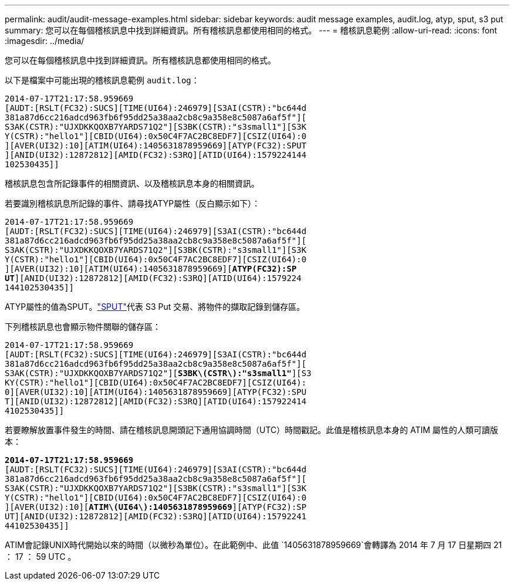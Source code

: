 ---
permalink: audit/audit-message-examples.html 
sidebar: sidebar 
keywords: audit message examples, audit.log, atyp, sput, s3 put 
summary: 您可以在每個稽核訊息中找到詳細資訊。所有稽核訊息都使用相同的格式。 
---
= 稽核訊息範例
:allow-uri-read: 
:icons: font
:imagesdir: ../media/


[role="lead"]
您可以在每個稽核訊息中找到詳細資訊。所有稽核訊息都使用相同的格式。

以下是檔案中可能出現的稽核訊息範例 `audit.log`：

[listing]
----
2014-07-17T21:17:58.959669
[AUDT:[RSLT(FC32):SUCS][TIME(UI64):246979][S3AI(CSTR):"bc644d
381a87d6cc216adcd963fb6f95dd25a38aa2cb8c9a358e8c5087a6af5f"][
S3AK(CSTR):"UJXDKKQOXB7YARDS71Q2"][S3BK(CSTR):"s3small1"][S3K
Y(CSTR):"hello1"][CBID(UI64):0x50C4F7AC2BC8EDF7][CSIZ(UI64):0
][AVER(UI32):10][ATIM(UI64):1405631878959669][ATYP(FC32):SPUT
][ANID(UI32):12872812][AMID(FC32):S3RQ][ATID(UI64):1579224144
102530435]]
----
稽核訊息包含所記錄事件的相關資訊、以及稽核訊息本身的相關資訊。

若要識別稽核訊息所記錄的事件、請尋找ATYP屬性（反白顯示如下）：

[listing, subs="specialcharacters,quotes"]
----
2014-07-17T21:17:58.959669
[AUDT:[RSLT(FC32):SUCS][TIME(UI64):246979][S3AI(CSTR):"bc644d
381a87d6cc216adcd963fb6f95dd25a38aa2cb8c9a358e8c5087a6af5f"][
S3AK(CSTR):"UJXDKKQOXB7YARDS71Q2"][S3BK(CSTR):"s3small1"][S3K
Y(CSTR):"hello1"][CBID(UI64):0x50C4F7AC2BC8EDF7][CSIZ(UI64):0
][AVER(UI32):10][ATIM(UI64):1405631878959669][*ATYP(FC32):SP*
*UT*][ANID(UI32):12872812][AMID(FC32):S3RQ][ATID(UI64):1579224
144102530435]]
----
ATYP屬性的值為SPUT。link:sput-s3-put.html["SPUT"]代表 S3 Put 交易、將物件的擷取記錄到儲存區。

下列稽核訊息也會顯示物件關聯的儲存區：

[listing, subs="specialcharacters,quotes"]
----
2014-07-17T21:17:58.959669
[AUDT:[RSLT(FC32):SUCS][TIME(UI64):246979][S3AI(CSTR):"bc644d
381a87d6cc216adcd963fb6f95dd25a38aa2cb8c9a358e8c5087a6af5f"][
S3AK(CSTR):"UJXDKKQOXB7YARDS71Q2"][*S3BK\(CSTR\):"s3small1"*][S3
KY(CSTR):"hello1"][CBID(UI64):0x50C4F7AC2BC8EDF7][CSIZ(UI64):
0][AVER(UI32):10][ATIM(UI64):1405631878959669][ATYP(FC32):SPU
T][ANID(UI32):12872812][AMID(FC32):S3RQ][ATID(UI64):157922414
4102530435]]
----
若要瞭解放置事件發生的時間、請在稽核訊息開頭記下通用協調時間（UTC）時間戳記。此值是稽核訊息本身的 ATIM 屬性的人類可讀版本：

[listing, subs="specialcharacters,quotes"]
----
*2014-07-17T21:17:58.959669*
[AUDT:[RSLT(FC32):SUCS][TIME(UI64):246979][S3AI(CSTR):"bc644d
381a87d6cc216adcd963fb6f95dd25a38aa2cb8c9a358e8c5087a6af5f"][
S3AK(CSTR):"UJXDKKQOXB7YARDS71Q2"][S3BK(CSTR):"s3small1"][S3K
Y(CSTR):"hello1"][CBID(UI64):0x50C4F7AC2BC8EDF7][CSIZ(UI64):0
][AVER(UI32):10][*ATIM\(UI64\):1405631878959669*][ATYP(FC32):SP
UT][ANID(UI32):12872812][AMID(FC32):S3RQ][ATID(UI64):15792241
44102530435]]
----
ATIM會記錄UNIX時代開始以來的時間（以微秒為單位）。在此範例中、此值 `1405631878959669`會轉譯為 2014 年 7 月 17 日星期四 21 ： 17 ： 59 UTC 。
